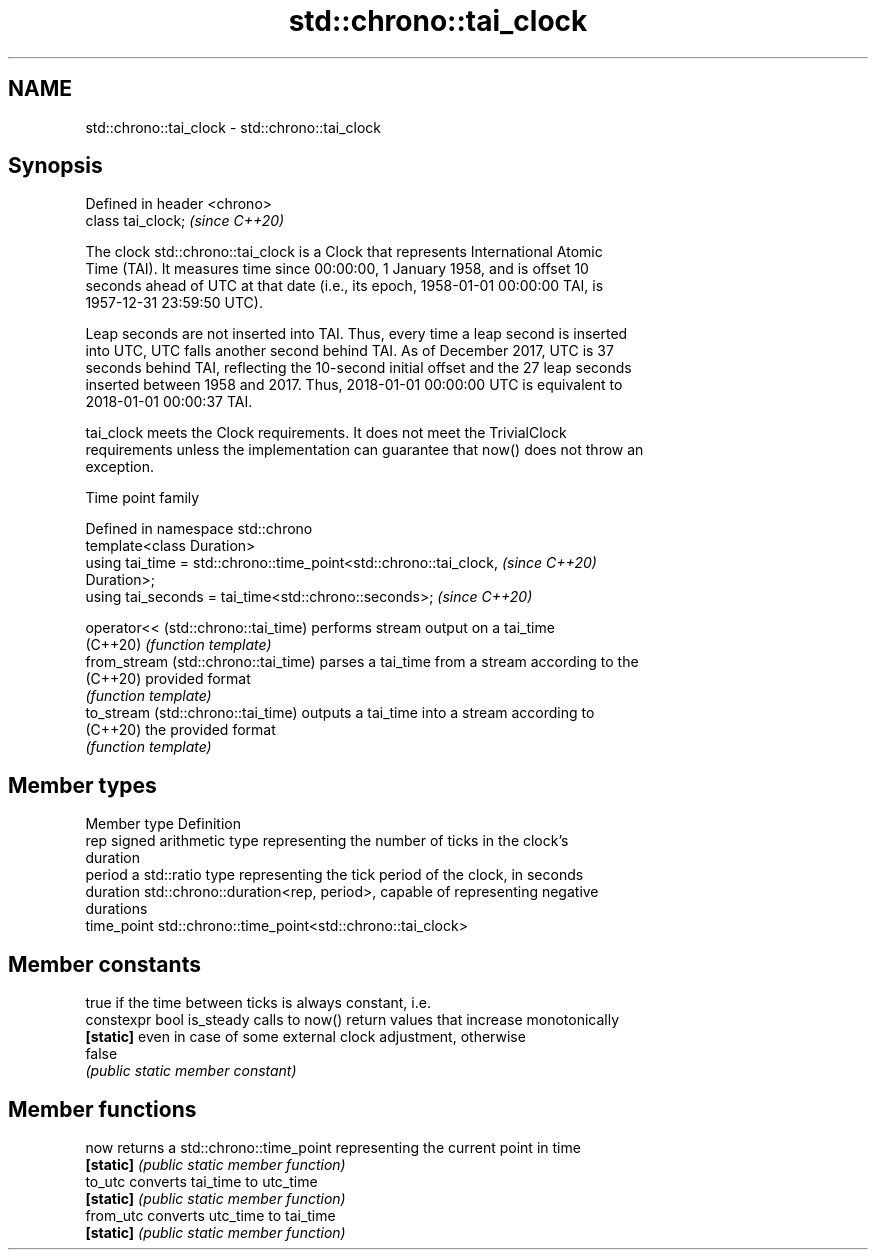 .TH std::chrono::tai_clock 3 "2019.08.27" "http://cppreference.com" "C++ Standard Libary"
.SH NAME
std::chrono::tai_clock \- std::chrono::tai_clock

.SH Synopsis
   Defined in header <chrono>
   class tai_clock;            \fI(since C++20)\fP

   The clock std::chrono::tai_clock is a Clock that represents International Atomic
   Time (TAI). It measures time since 00:00:00, 1 January 1958, and is offset 10
   seconds ahead of UTC at that date (i.e., its epoch, 1958-01-01 00:00:00 TAI, is
   1957-12-31 23:59:50 UTC).

   Leap seconds are not inserted into TAI. Thus, every time a leap second is inserted
   into UTC, UTC falls another second behind TAI. As of December 2017, UTC is 37
   seconds behind TAI, reflecting the 10-second initial offset and the 27 leap seconds
   inserted between 1958 and 2017. Thus, 2018-01-01 00:00:00 UTC is equivalent to
   2018-01-01 00:00:37 TAI.

   tai_clock meets the Clock requirements. It does not meet the TrivialClock
   requirements unless the implementation can guarantee that now() does not throw an
   exception.

  Time point family

   Defined in namespace std::chrono
   template<class Duration>
   using tai_time = std::chrono::time_point<std::chrono::tai_clock,       \fI(since C++20)\fP
   Duration>;
   using tai_seconds = tai_time<std::chrono::seconds>;                    \fI(since C++20)\fP

   operator<< (std::chrono::tai_time)  performs stream output on a tai_time
   (C++20)                             \fI(function template)\fP
   from_stream (std::chrono::tai_time) parses a tai_time from a stream according to the
   (C++20)                             provided format
                                       \fI(function template)\fP
   to_stream (std::chrono::tai_time)   outputs a tai_time into a stream according to
   (C++20)                             the provided format
                                       \fI(function template)\fP

.SH Member types

   Member type Definition
   rep         signed arithmetic type representing the number of ticks in the clock's
               duration
   period      a std::ratio type representing the tick period of the clock, in seconds
   duration    std::chrono::duration<rep, period>, capable of representing negative
               durations
   time_point  std::chrono::time_point<std::chrono::tai_clock>

.SH Member constants

                            true if the time between ticks is always constant, i.e.
   constexpr bool is_steady calls to now() return values that increase monotonically
   \fB[static]\fP                 even in case of some external clock adjustment, otherwise
                            false
                            \fI(public static member constant)\fP

.SH Member functions

   now      returns a std::chrono::time_point representing the current point in time
   \fB[static]\fP \fI(public static member function)\fP
   to_utc   converts tai_time to utc_time
   \fB[static]\fP \fI(public static member function)\fP
   from_utc converts utc_time to tai_time
   \fB[static]\fP \fI(public static member function)\fP
